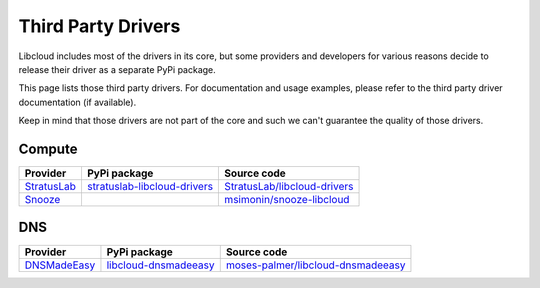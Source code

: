 Third Party Drivers
===================

Libcloud includes most of the drivers in its core, but some providers and
developers for various reasons decide to release their driver as a separate
PyPi package.

This page lists those third party drivers. For documentation and usage examples,
please refer to the third party driver documentation (if available).

Keep in mind that those drivers are not part of the core and such we can't
guarantee the quality of those drivers.

Compute
-------

+----------------+---------------------------------+---------------------------------+
| Provider       | PyPi package                    | Source code                     |
+================+=================================+=================================+
| `StratusLab`_  | `stratuslab-libcloud-drivers`_  | `StratusLab/libcloud-drivers`_  |
+----------------+---------------------------------+---------------------------------+
| `Snooze`_      |                                 | `msimonin/snooze-libcloud`_     |
+----------------+---------------------------------+---------------------------------+

DNS
----

+-----------------+--------------------------+---------------------------------------+
| Provider        | PyPi package             | Source code                           |
+=================+==========================+=======================================+
| `DNSMadeEasy`_  | `libcloud-dnsmadeeasy`_  | `moses-palmer/libcloud-dnsmadeeasy`_  |
+-----------------+--------------------------+---------------------------------------+

.. _`StratusLab`: http://stratuslab.eu/
.. _`stratuslab-libcloud-drivers`: https://pypi.python.org/pypi/stratuslab-libcloud-drivers
.. _`StratusLab/libcloud-drivers`: https://github.com/StratusLab/libcloud-drivers

.. _`Snooze`: http://snooze.inria.fr
.. _`msimonin/snooze-libcloud`: https://github.com/msimonin/snooze-libcloud

.. _`DNSMadeEasy`: http://www.dnsmadeeasy.com/
.. _`libcloud-dnsmadeeasy`: https://pypi.python.org/pypi/libcloud-dnsmadeeasy
.. _`moses-palmer/libcloud-dnsmadeeasy`: https://github.com/moses-palmer/libcloud-dnsmadeeasy

